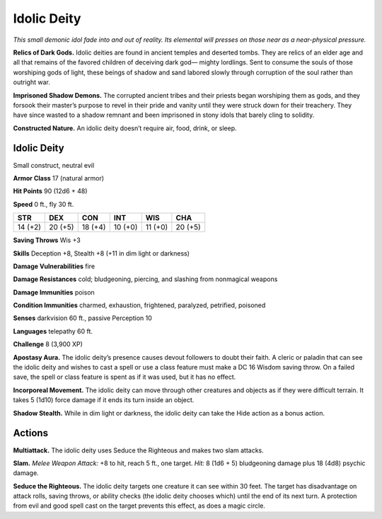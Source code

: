 
.. _tob:idolic-deity:

Idolic Deity
------------

*This small demonic idol fade into and out of reality. Its elemental
will presses on those near as a near-physical pressure.*

**Relics of Dark Gods.** Idolic deities are found in ancient
temples and deserted tombs. They are relics of an elder age and
all that remains of the favored children of deceiving dark god—
mighty lordlings. Sent to consume the
souls of those worshiping gods of light, these beings of shadow
and sand labored slowly through corruption of the soul rather
than outright war.

**Imprisoned Shadow Demons.** The corrupted ancient tribes
and their priests began worshiping them as gods, and they
forsook their master’s purpose to revel in their pride and vanity
until they were struck down for their treachery. They have since
wasted to a shadow remnant and been imprisoned in stony idols
that barely cling to solidity.

**Constructed Nature.** An idolic deity doesn’t require air,
food, drink, or sleep.

Idolic Deity
~~~~~~~~~~~~

Small construct, neutral evil

**Armor Class** 17 (natural armor)

**Hit Points** 90 (12d6 + 48)

**Speed** 0 ft., fly 30 ft.

+-----------+-----------+-----------+-----------+-----------+-----------+
| STR       | DEX       | CON       | INT       | WIS       | CHA       |
+===========+===========+===========+===========+===========+===========+
| 14 (+2)   | 20 (+5)   | 18 (+4)   | 10 (+0)   | 11 (+0)   | 20 (+5)   |
+-----------+-----------+-----------+-----------+-----------+-----------+

**Saving Throws** Wis +3

**Skills** Deception +8, Stealth +8 (+11 in dim light or darkness)

**Damage Vulnerabilities** fire

**Damage Resistances** cold; bludgeoning, piercing, and slashing
from nonmagical weapons

**Damage Immunities** poison

**Condition Immunities** charmed, exhaustion, frightened,
paralyzed, petrified, poisoned

**Senses** darkvision 60 ft., passive Perception 10

**Languages** telepathy 60 ft.

**Challenge** 8 (3,900 XP)

**Apostasy Aura.** The idolic deity’s presence causes devout
followers to doubt their faith. A cleric or paladin that can see
the idolic deity and wishes to cast a spell or use a class feature
must make a DC 16 Wisdom saving throw. On a failed save,
the spell or class feature is spent as if it was used, but it has
no effect.

**Incorporeal Movement.** The idolic deity can move through
other creatures and objects as if they were difficult terrain. It
takes 5 (1d10) force damage if it ends its turn inside an object.

**Shadow Stealth.** While in dim light or darkness, the idolic deity
can take the Hide action as a bonus action.

Actions
~~~~~~~

**Multiattack.** The idolic deity uses Seduce the Righteous and
makes two slam attacks.

**Slam.** *Melee Weapon Attack:* +8 to hit, reach 5 ft., one target.
*Hit:* 8 (1d6 + 5) bludgeoning damage plus 18 (4d8) psychic
damage.

**Seduce the Righteous.** The idolic deity targets one creature it
can see within 30 feet. The target has disadvantage on attack
rolls, saving throws, or ability checks (the idolic deity chooses
which) until the end of its next turn. A protection from evil and
good spell cast on the target prevents this effect, as does a
magic circle.
